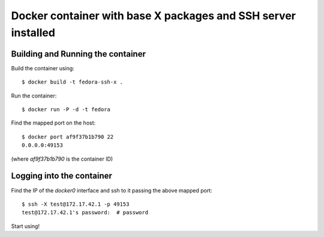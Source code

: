 Docker container with base X packages and SSH server installed
--------------------------------------------------------------

Building and Running the container
==================================

Build the container using::

    $ docker build -t fedora-ssh-x .

Run the container::

    $ docker run -P -d -t fedora

Find the mapped port on the host::

    $ docker port af9f37b1b790 22
    0.0.0.0:49153

(where `af9f37b1b790` is the container ID)

Logging into the container
==========================

Find the IP of the `docker0` interface and ssh to it passing the above
mapped port::

    $ ssh -X test@172.17.42.1 -p 49153
    test@172.17.42.1's password:  # password

Start using!
